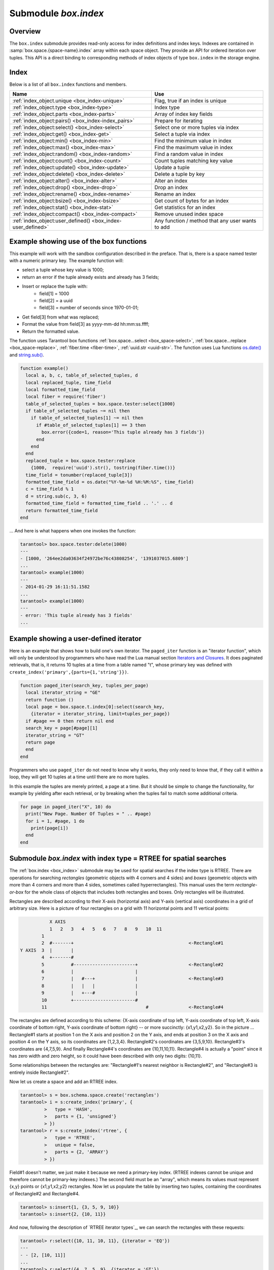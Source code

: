 .. _box_index:

-------------------------------------------------------------------------------
                            Submodule `box.index`
-------------------------------------------------------------------------------

===============================================================================
                                   Overview
===============================================================================

The ``box.index`` submodule provides read-only access for index definitions and
index keys. Indexes are contained in :samp:`box.space.{space-name}.index` array
within each space object. They provide an API for ordered iteration over tuples.
This API is a direct binding to corresponding methods of index objects of type
``box.index`` in the storage engine.

===============================================================================
                                    Index
===============================================================================

Below is a list of all ``box.index`` functions and members.

.. container:: table

    .. rst-class:: left-align-column-1
    .. rst-class:: left-align-column-2

    +--------------------------------------+---------------------------------+
    | Name                                 | Use                             |
    +======================================+=================================+
    | :ref:`index_object.unique            | Flag, true if an index is       |
    | <box_index-unique>`                  | unique                          |
    +--------------------------------------+---------------------------------+
    | :ref:`index_object.type              | Index type                      |
    | <box_index-type>`                    |                                 |
    +--------------------------------------+---------------------------------+
    | :ref:`index_object.parts             | Array of index key fields       |
    | <box_index-parts>`                   |                                 |
    +--------------------------------------+---------------------------------+
    | :ref:`index_object:pairs()           | Prepare for iterating           |
    | <box_index-index_pairs>`             |                                 |
    +--------------------------------------+---------------------------------+
    | :ref:`index_object:select()          | Select one or more tuples       |
    | <box_index-select>`                  | via index                       |
    +--------------------------------------+---------------------------------+
    | :ref:`index_object:get()             | Select a tuple via index        |
    | <box_index-get>`                     |                                 |
    +--------------------------------------+---------------------------------+
    | :ref:`index_object:min()             | Find the minimum value in index |
    | <box_index-min>`                     |                                 |
    +--------------------------------------+---------------------------------+
    | :ref:`index_object:max()             | Find the maximum value in index |
    | <box_index-max>`                     |                                 |
    +--------------------------------------+---------------------------------+
    | :ref:`index_object:random()          | Find a random value in index    |
    | <box_index-random>`                  |                                 |
    +--------------------------------------+---------------------------------+
    | :ref:`index_object:count()           | Count tuples matching key value |
    | <box_index-count>`                   |                                 |
    +--------------------------------------+---------------------------------+
    | :ref:`index_object:update()          | Update a tuple                  |
    | <box_index-update>`                  |                                 |
    +--------------------------------------+---------------------------------+
    | :ref:`index_object:delete()          | Delete a tuple by key           |
    | <box_index-delete>`                  |                                 |
    +--------------------------------------+---------------------------------+
    | :ref:`index_object:alter()           | Alter an index                  |
    | <box_index-alter>`                   |                                 |
    +--------------------------------------+---------------------------------+
    | :ref:`index_object:drop()            | Drop an index                   |
    | <box_index-drop>`                    |                                 |
    +--------------------------------------+---------------------------------+
    | :ref:`index_object:rename()          | Rename an index                 |
    | <box_index-rename>`                  |                                 |
    +--------------------------------------+---------------------------------+
    | :ref:`index_object:bsize()           | Get count of bytes for an index |
    | <box_index-bsize>`                   |                                 |
    +--------------------------------------+---------------------------------+
    | :ref:`index_object:stat()            | Get statistics for an index     |
    | <box_index-stat>`                    |                                 |
    +--------------------------------------+---------------------------------+
    | :ref:`index_object:compact()         | Remove unused index space       |
    | <box_index-compact>`                 |                                 |
    +--------------------------------------+---------------------------------+
    | :ref:`index_object:user_defined()    | Any function / method that any  |
    | <box_index-user_defined>`            | user wants to add               |
    +--------------------------------------+---------------------------------+


.. module:: box.index

.. class:: index_object

    .. _box_index-unique:

    .. data:: unique

        True if the index is unique, false if the index is not unique.

        :rtype: boolean

    .. _box_index-type:

    .. data:: type

        Index type, 'TREE' or 'HASH' or 'BITSET' or 'RTREE'.

    .. _box_index-parts:

    .. data:: parts

        An array describing the index fields. To learn more about the index field
        types, refer to :ref:`this table <box_space-index_field_types>`.

        :rtype: table

        **Example:**

        .. code-block:: tarantoolsession

            tarantool> box.space.tester.index.primary
            ---
            - unique: true
              parts:
              - type: unsigned
                is_nullable: false
                fieldno: 1
              id: 0
              space_id: 513
              name: primary
              type: TREE
            ...

    .. _box_index-index_pairs:

    .. method:: pairs([key [, iterator-type]])

        Search for a tuple or a set of tuples via the given index,
        and allow iterating over one tuple at a time.

        The :samp:`{key}` parameter specifies what must match within the index.

        .. NOTE::

            :samp:`{key}` is only used to find the first match. Do not assume
            all matched tuples will contain the key.

        The :samp:`{iterator}` parameter specifies the rule for matching and
        ordering. Different index types support different iterators. For
        example, a TREE index maintains a strict order of keys and can return
        all tuples in ascending or descending order, starting from the specified
        key. Other index types, however, do not support ordering.

        To understand consistency of tuples returned by an iterator, it's
        essential to know the principles of the Tarantool transaction processing
        subsystem. An iterator in Tarantool does not own a consistent read view.
        Instead, each procedure is granted exclusive access to all tuples and
        spaces until there is a "context switch": which may happen due to
        :ref:`the implicit yield rules <atomic-implicit-yields>`, or by an
        explicit call to :ref:`fiber.yield <fiber-yield>`. When the execution
        flow returns to the yielded procedure, the data set could have changed
        significantly. Iteration, resumed after a yield point, does not preserve
        the read view, but continues with the new content of the database. The
        tutorial :ref:`Indexed pattern search
        <c_lua_tutorial-indexed_pattern_search>` shows one way that iterators
        and yields can be used together.

        :param index_object index_object: an :ref:`object reference
                                          <app_server-object_reference>`.
        :param scalar/table key: value to be matched against the index key,
                                 which may be multi-part
        :param iterator: as defined in tables below. The default iterator type
                         is 'EQ'


        :return: `iterator <https://www.lua.org/pil/7.1.html>`_ which can be
                 used in a for/end loop or with `totable()
                 <https://rtsisyk.github.io/luafun/reducing.html#fun.totable>`_

        **Possible errors:**

        * no such space; wrong type;
        * selected iteration type is not supported for the index type;
        * key is not supported for the iteration type.

        **Complexity factors:** Index size, Index type; Number of tuples
        accessed.

        A search-key-value can be a number (for example ``1234``), a string
        (for example ``'abcd'``), or a table of numbers and strings (for example
        ``{1234, 'abcd'}``). Each part of a key will be compared to each part of
        an index key.

        The returned tuples will be in order by index key value, or by the hash of
        the index key value if index type = 'hash'. If the index is non-unique, then
        duplicates will be secondarily in order by primary key value. The order
        will be reversed if the iterator type is 'LT' or 'LE' or 'REQ'.

        .. _box_index-iterator-types:

        **Iterator types for TREE indexes**

        .. container:: table

            .. rst-class:: left-align-column-1
            .. rst-class:: left-align-column-2
            .. rst-class:: left-align-column-3

            +---------------+-----------+---------------------------------------------+
            | Type          | Arguments | Description                                 |
            +===============+===========+=============================================+
            | box.index.EQ  | search    | The comparison operator is '==' (equal to). |
            | or 'EQ'       | value     | If an index key is equal to a search value, |
            |               |           | it matches.                                 |
            |               |           | Tuples are returned in ascending order by   |
            |               |           | index key. This is the default.             |
            +---------------+-----------+---------------------------------------------+
            | box.index.REQ | search    | Matching is the same as for                 |
            | or 'REQ'      | value     | ``box.index.EQ``.                           |
            |               |           | Tuples are returned in descending order by  |
            |               |           | index key.                                  |
            +---------------+-----------+---------------------------------------------+
            | box.index.GT  | search    | The comparison operator is '>' (greater     |
            | or 'GT'       | value     | than).                                      |
            |               |           | If an index key is greater than a search    |
            |               |           | value, it matches.                          |
            |               |           | Tuples are returned in ascending order by   |
            |               |           | index key.                                  |
            +---------------+-----------+---------------------------------------------+
            | box.index.GE  | search    | The comparison operator is '>=' (greater    |
            | or 'GE'       | value     | than or equal to).                          |
            |               |           | If an index key is greater than or equal to |
            |               |           | a search value, it matches.                 |
            |               |           | Tuples are returned in ascending order by   |
            |               |           | index key.                                  |
            +---------------+-----------+---------------------------------------------+
            | box.index.ALL | search    | Same as box.index.GE.                       |
            | or 'ALL'      | value     |                                             |
            |               |           |                                             |
            +---------------+-----------+---------------------------------------------+
            | box.index.LT  | search    | The comparison operator is '<' (less than). |
            | or 'LT'       | value     | If an index key is less than a search       |
            |               |           | value, it matches.                          |
            |               |           | Tuples are returned in descending order by  |
            |               |           | index key.                                  |
            +---------------+-----------+---------------------------------------------+
            | box.index.LE  | search    | The comparison operator is '<=' (less than  |
            | or 'LE'       | value     | or equal to).                               |
            |               |           | If an index key is less than or equal to a  |
            |               |           | search value, it matches.                   |
            |               |           | Tuples are returned in descending order by  |
            |               |           | index key.                                  |
            +---------------+-----------+---------------------------------------------+

            Informally, we can state that searches with TREE indexes are
            generally what users will find is intuitive, provided that there
            are no nils and no missing parts. Formally, the logic is as follows.
            A search key has zero or more parts, for example {}, {1,2,3},{1,nil,3}.
            An index key has one or more parts, for example {1}, {1,2,3},{1,2,3}.
            A search key may contain nil (but not msgpack.NULL, which is the wrong type).
            An index key may not contain nil or msgpack.NULL, although a later version
            of Tarantool will have different rules --  the behavior of searches with nil is subject to change.
            Possible iterators are LT, LE, EQ, REQ, GE, GT.
            A search key is said to "match" an index key if the following
            statements, which are pseudocode for the comparison operation,
            return TRUE.

            .. cssclass:: highlight
            .. parsed-literal::

                If (number-of-search-key-parts > number-of-index-key-parts) return ERROR
                If (number-of-search-key-parts == 0) return TRUE
                for (i = 1; ; ++i)
                {
                  if (i > number-of-search-key-parts) OR (search-key-part[i] is nil)
                  {
                    if (iterator is LT or GT) return FALSE
                    return TRUE
                  }
                  if (type of search-key-part[i] is not compatible with type of index-key-part[i])
                  {
                    return ERROR
                  }
                  if (search-key-part[i] == index-key-part[i])
                  {
                    if (iterator is LT or GT) return FALSE
                    continue
                  }
                  if (search-key-part[i] > index-key-part[i])
                  {
                    if (iterator is EQ or REQ or LE or LT) return FALSE
                    return TRUE
                  }
                  if (search-key-part[i] < index-key-part[i])
                  {
                    if (iterator is EQ or REQ or GE or GT) return FALSE
                    return TRUE
                  }
                }

            **Iterator types for HASH indexes**

            .. rst-class:: left-align-column-1
            .. rst-class:: left-align-column-2
            .. rst-class:: left-align-column-3

            +---------------+-----------+------------------------------------------------+
            | Type          | Arguments | Description                                    |
            +===============+===========+================================================+
            | box.index.ALL | none      | All index keys match.                          |
            |               |           | Tuples are returned in ascending order by      |
            |               |           | hash of index key, which will appear to be     |
            |               |           | random.                                        |
            +---------------+-----------+------------------------------------------------+
            | box.index.EQ  | search    | The comparison operator is '==' (equal to).    |
            | or 'EQ'       | value     | If an index key is equal to a search value,    |
            |               |           | it matches.                                    |
            |               |           | The number of returned tuples will be 0 or 1.  |
            |               |           | This is the default.                           |
            +---------------+-----------+------------------------------------------------+
            | box.index.GT  | search    | The comparison operator is '>' (greater than). |
            | or 'GT'       | value     | If a hash of an index key is greater than a    |
            |               |           | hash of a search value, it matches.            |
            |               |           | Tuples are returned in ascending order by hash |
            |               |           | of index key, which will appear to be random.  |
            |               |           | Provided that the space is not being updated,  |
            |               |           | one can retrieve all the tuples in a space,    |
            |               |           | N tuples at a time, by using                   |
            |               |           | {iterator='GT', limit=N}                       |
            |               |           | in each search, and using the last returned    |
            |               |           | value from the previous result as the start    |
            |               |           | search value for the next search.              |
            +---------------+-----------+------------------------------------------------+

            **Iterator types for BITSET indexes**

            .. rst-class:: left-align-column-1
            .. rst-class:: left-align-column-2
            .. rst-class:: left-align-column-3

            +----------------------------+-----------+----------------------------------------------+
            | Type                       | Arguments | Description                                  |
            +============================+===========+==============================================+
            | box.index.ALL              | none      | All index keys match.                        |
            | or 'ALL'                   |           | Tuples are returned in their order within    |
            |                            |           | the space.                                   |
            +----------------------------+-----------+----------------------------------------------+
            | box.index.EQ               | bitset    | If an index key is equal to a bitset value,  |
            | or 'EQ'                    | value     | it matches.                                  |
            |                            |           | Tuples are returned in their order within    |
            |                            |           | the space. This is the default.              |
            +----------------------------+-----------+----------------------------------------------+
            | box.index.BITS_ALL_SET     | bitset    | If all of the bits which are 1 in the bitset |
            |                            | value     | value are 1 in the index key, it matches.    |
            |                            |           | Tuples are returned in their order within    |
            |                            |           | the space.                                   |
            +----------------------------+-----------+----------------------------------------------+
            | box.index.BITS_ANY_SET     | bitset    | If any of the bits which are 1 in the bitset |
            |                            | value     | value are 1 in the index key, it matches.    |
            |                            |           | Tuples are returned in their order within    |
            |                            |           | the space.                                   |
            +----------------------------+-----------+----------------------------------------------+
            | box.index.BITS_ALL_NOT_SET | bitset    | If all of the bits which are 1 in the bitset |
            |                            | value     | value are 0 in the index key, it matches.    |
            |                            |           | Tuples are returned in their order within    |
            |                            |           | the space.                                   |
            +----------------------------+-----------+----------------------------------------------+

            .. _rtree-iterator:

            **Iterator types for RTREE indexes**

            .. rst-class:: left-align-column-1
            .. rst-class:: left-align-column-2
            .. rst-class:: left-align-column-3

            +--------------------+-----------+---------------------------------------------------------+
            | Type               | Arguments | Description                                             |
            +====================+===========+=========================================================+
            | box.index.ALL      | none      | All keys match.                                         |
            | or 'ALL'           |           | Tuples are returned in their order within the space.    |
            +--------------------+-----------+---------------------------------------------------------+
            | box.index.EQ       | search    | If all points of the rectangle-or-box defined by the    |
            | or 'EQ'            | value     | search value are the same as the rectangle-or-box       |
            |                    |           | defined by the index key, it matches.                   |
            |                    |           | Tuples are returned in their order within the space.    |
            |                    |           | "Rectangle-or-box" means "rectangle-or-box as           |
            |                    |           | explained in section about                              |
            |                    |           | :ref:`RTREE <box_index-rtree>`". This is the default.   |
            +--------------------+-----------+---------------------------------------------------------+
            | box.index.GT       | search    | If all points of the rectangle-or-box defined by the    |
            | or 'GT'            | value     | search value are within the rectangle-or-box            |
            |                    |           | defined by the index key, it matches.                   |
            |                    |           | Tuples are returned in their order within the space.    |
            +--------------------+-----------+---------------------------------------------------------+
            | box.index.GE       | search    | If all points of the rectangle-or-box defined by the    |
            | or 'GE'            | value     | search value are within, or at the side of, the         |
            |                    |           | rectangle-or-box defined by the index key, it matches.  |
            |                    |           | Tuples are returned in their order within the space.    |
            +--------------------+-----------+---------------------------------------------------------+
            | box.index.LT       | search    | If all points of the rectangle-or-box defined by the    |
            | or 'LT'            | value     | index key are within the rectangle-or-box               |
            |                    |           | defined by the search key, it matches.                  |
            |                    |           | Tuples are returned in their order within the space.    |
            +--------------------+-----------+---------------------------------------------------------+
            | box.index.LE       | search    | If all points of the rectangle-or-box defined by the    |
            | or 'LE'            | value     | index key are within, or at the side of, the            |
            |                    |           | rectangle-or-box defined by the search key, it matches. |
            |                    |           | Tuples are returned in their order within the space.    |
            +--------------------+-----------+---------------------------------------------------------+
            | box.index.OVERLAPS | search    | If some points of the rectangle-or-box defined by the   |
            | or 'OVERLAPS'      | values    | search value are within the rectangle-or-box            |
            |                    |           | defined by the index key, it matches.                   |
            |                    |           | Tuples are returned in their order within the space.    |
            +--------------------+-----------+---------------------------------------------------------+
            | box.index.NEIGHBOR | search    | If some points of the rectangle-or-box defined by the   |
            | or 'NEIGHBOR'      | value     | defined by the key are within, or at the side of,       |
            |                    |           | defined by the index key, it matches.                   |
            |                    |           | Tuples are returned in order: nearest neighbor first.   |
            +--------------------+-----------+---------------------------------------------------------+

        **First example of index pairs():**

        Default 'TREE' Index and ``pairs()`` function:

        .. code-block:: tarantoolsession

            tarantool> s = box.schema.space.create('space17')
            ---
            ...
            tarantool> s:create_index('primary', {
                     >   parts = {1, 'string', 2, 'string'}
                     > })
            ---
            ...
            tarantool> s:insert{'C', 'C'}
            ---
            - ['C', 'C']
            ...
            tarantool> s:insert{'B', 'A'}
            ---
            - ['B', 'A']
            ...
            tarantool> s:insert{'C', '!'}
            ---
            - ['C', '!']
            ...
            tarantool> s:insert{'A', 'C'}
            ---
            - ['A', 'C']
            ...
            tarantool> function example()
                     >   for _, tuple in
                     >     s.index.primary:pairs(nil, {
                     >         iterator = box.index.ALL}) do
                     >       print(tuple)
                     >   end
                     > end
            ---
            ...
            tarantool> example()
            ['A', 'C']
            ['B', 'A']
            ['C', '!']
            ['C', 'C']
            ---
            ...
            tarantool> s:drop()
            ---
            ...

        **Second example of index pairs():**

        This Lua code finds all the tuples whose primary key values begin with 'XY'.
        The assumptions include that there is a one-part primary-key
        TREE index on the first field, which must be a string. The iterator loop ensures
        that the search will return tuples where the first value
        is greater than or equal to 'XY'. The conditional statement
        within the loop ensures that the looping will stop when the
        first two letters are not 'XY'.

        .. code-block:: lua

            for _, tuple in
            box.space.t.index.primary:pairs("XY",{iterator = "GE"}) do
              if (string.sub(tuple[1], 1, 2) ~= "XY") then break end
              print(tuple)
            end

        **Third example of index pairs():**

        This Lua code finds all the tuples whose primary key values are
        greater than or equal to 1000, and less than or equal to 1999
        (this type of request is sometimes called a "range search" or a "between search").
        The assumptions include that there is a one-part primary-key
        TREE index on the first field, which must be a :ref:`number <index-box_number>`. The iterator loop ensures
        that the search will return tuples where the first value
        is greater than or equal to 1000. The conditional statement
        within the loop ensures that the looping will stop when the
        first value is greater than 1999.

        .. code-block:: lua

            for _, tuple in
            box.space.t2.index.primary:pairs(1000,{iterator = "GE"}) do
              if (tuple[1] > 1999) then break end
              print(tuple)
            end

    .. _box_index-select:

    .. method:: select(search-key, options)

        This is an alternative to :ref:`box.space...select() <box_space-select>`
        which goes via a particular index and can make use of additional
        parameters that specify the iterator type, and the limit (that is, the
        maximum number of tuples to return) and the offset (that is, which
        tuple to start with in the list).

        :param index_object index_object: an :ref:`object reference
                                          <app_server-object_reference>`.
        :param scalar/table      key: values to be matched against the index key
        :param table/nil     options: none, any or all of next parameters
        :param      options.iterator: type of iterator
        :param number  options.limit: maximum number of tuples
        :param number options.offset: start tuple number

        :return: the tuple or tuples that match the field values.
        :rtype:  array of tuples

        **Example:**

        .. code-block:: tarantoolsession

            -- Create a space named tester.
            tarantool> sp = box.schema.space.create('tester')
            -- Create a unique index 'primary'
            -- which won't be needed for this example.
            tarantool> sp:create_index('primary', {parts = {1, 'unsigned' }})
            -- Create a non-unique index 'secondary'
            -- with an index on the second field.
            tarantool> sp:create_index('secondary', {
                     >   type = 'tree',
                     >   unique = false,
                     >   parts = {2, 'string'}
                     > })
            -- Insert three tuples, values in field[2]
            -- equal to 'X', 'Y', and 'Z'.
            tarantool> sp:insert{1, 'X', 'Row with field[2]=X'}
            tarantool> sp:insert{2, 'Y', 'Row with field[2]=Y'}
            tarantool> sp:insert{3, 'Z', 'Row with field[2]=Z'}
            -- Select all tuples where the secondary index
            -- keys are greater than 'X'.`
            tarantool> sp.index.secondary:select({'X'}, {
                     >   iterator = 'GT',
                     >   limit = 1000
                     > })

        The result will be a table of tuple and will look like this:

        .. code-block:: yaml

            ---
            - - [2, 'Y', 'Row with field[2]=Y']
              - [3, 'Z', 'Row with field[2]=Z']
            ...

        .. NOTE::

            :samp:`index.{index-name}` is optional. If it is omitted, then the assumed
            index is the first (primary-key) index. Therefore, for the example
            above, ``box.space.tester:select({1}, {iterator = 'GT'})`` would have
            returned the same two rows, via the 'primary' index.

        .. NOTE::

            :samp:`iterator = {iterator-type}` is optional. If it is omitted, then
            ``iterator = 'EQ'`` is assumed.

        .. NOTE::

            :samp:`{field-value} [, {field-value ...}]` is optional. If it is omitted,
            then every key in the index is considered to be a match, regardless of
            iterator type. Therefore, for the example above,
            ``box.space.tester:select{}`` will select every tuple in the tester
            space via the first (primary-key) index.

        .. _box_index-note:

        .. NOTE::

            :samp:`box.space.{space-name}.index.{index-name}:select(...)[1]``. can be
            replaced by :samp:`box.space.{space-name}.index.{index-name}:get(...)`.
            That is, ``get`` can be used as a convenient shorthand to get the first
            tuple in the tuple set that would be returned by ``select``. However,
            if there is more than one tuple in the tuple set, then ``get`` returns
            an error.


        **Example with BITSET index:**

        The following script shows creation and search with a BITSET index.
        Notice: BITSET cannot be unique, so first a primary-key index is created.
        Notice: bit values are entered as hexadecimal literals for easier reading.

        .. code-block:: tarantoolsession

            tarantool> s = box.schema.space.create('space_with_bitset')
            tarantool> s:create_index('primary_index', {
                     >   parts = {1, 'string'},
                     >   unique = true,
                     >   type = 'TREE'
                     > })
            tarantool> s:create_index('bitset_index', {
                     >   parts = {2, 'unsigned'},
                     >   unique = false,
                     >   type = 'BITSET'
                     > })
            tarantool> s:insert{'Tuple with bit value = 01', 0x01}
            tarantool> s:insert{'Tuple with bit value = 10', 0x02}
            tarantool> s:insert{'Tuple with bit value = 11', 0x03}
            tarantool> s.index.bitset_index:select(0x02, {
                     >   iterator = box.index.EQ
                     > })
            ---
            - - ['Tuple with bit value = 10', 2]
            ...
            tarantool> s.index.bitset_index:select(0x02, {
                     >   iterator = box.index.BITS_ANY_SET
                     > })
            ---
            - - ['Tuple with bit value = 10', 2]
              - ['Tuple with bit value = 11', 3]
            ...
            tarantool> s.index.bitset_index:select(0x02, {
                     >   iterator = box.index.BITS_ALL_SET
                     > })
            ---
            - - ['Tuple with bit value = 10', 2]
              - ['Tuple with bit value = 11', 3]
            ...
            tarantool> s.index.bitset_index:select(0x02, {
                     >   iterator = box.index.BITS_ALL_NOT_SET
                     > })
            ---
            - - ['Tuple with bit value = 01', 1]
            ...

    .. _box_index-get:

    .. method:: get(key)

        Search for a tuple via the given index, as described :ref:`earlier <box_index-note>`.

        :param index_object index_object: an :ref:`object reference
                                          <app_server-object_reference>`.
        :param scalar/table      key: values to be matched against the index key

        :return: the tuple whose index-key fields are equal to the passed key values.
        :rtype:  tuple

        **Possible errors:**

        * no such index;
        * wrong type;
        * more than one tuple matches.

        **Complexity factors:** Index size, Index type.
        See also :ref:`space_object:get() <box_space-get>`.

        **Example:**

        .. code-block:: tarantoolsession

            tarantool> box.space.tester.index.primary:get(2)
            ---
            - [2, 'Music']
            ...

    .. _box_index-min:

    .. method:: min([key])

        Find the minimum value in the specified index.

        :param index_object index_object: an :ref:`object reference
                                          <app_server-object_reference>`.
        :param scalar/table      key: values to be matched against the index key

        :return: the tuple for the first key in the index. If optional
                 ``key`` value is supplied, returns the first key which
                 is greater than or equal to ``key`` value.
                 In a future version of Tarantool, index:min(``key`` value) will return nothing
                 if ``key`` value is not equal to a value in the index.
        :rtype:  tuple

        **Possible errors:** index is not of type 'TREE'.

        **Complexity factors:** Index size, Index type.

        **Example:**

        .. code-block:: tarantoolsession

            tarantool> box.space.tester.index.primary:min()
            ---
            - ['Alpha!', 55, 'This is the first tuple!']
            ...

    .. _box_index-max:

    .. method:: max([key])

        Find the maximum value in the specified index.

        :param index_object index_object: an :ref:`object reference
                                          <app_server-object_reference>`.
        :param scalar/table      key: values to be matched against the index key

        :return: the tuple for the last key in the index. If optional ``key`` value
                 is supplied, returns the last key which is less than or equal to
                 ``key`` value.
                 In a future version of Tarantool, index:max(``key`` value) will return nothing
                 if ``key`` value is not equal to a value in the index.
        :rtype:  tuple

        **Possible errors:** index is not of type 'TREE'.

        **Complexity factors:** Index size, Index type.

        **Example:**

        .. code-block:: tarantoolsession

            tarantool> box.space.tester.index.primary:max()
            ---
            - ['Gamma!', 55, 'This is the third tuple!']
            ...

    .. _box_index-random:

    .. method:: random(seed)

        Find a random value in the specified index. This method is useful when
        it's important to get insight into data distribution in an index without
        having to iterate over the entire data set.


        :param index_object index_object: an :ref:`object reference
                                          <app_server-object_reference>`.
        :param number seed: an arbitrary non-negative integer

        :return: the tuple for the random key in the index.
        :rtype:  tuple

        **Complexity factors:** Index size, Index type.

        **Note re storage engine:** vinyl does not support ``random()``.

        **Example:**

        .. code-block:: tarantoolsession

            tarantool> box.space.tester.index.secondary:random(1)
            ---
            - ['Beta!', 66, 'This is the second tuple!']
            ...

    .. _box_index-count:

    .. method:: count([key], [iterator])

        Iterate over an index, counting the number of
        tuples which match the key-value.

        :param index_object index_object: an :ref:`object reference
                                          <app_server-object_reference>`.
        :param scalar/table key: values to be matched against the index key
        :param         iterator: comparison method

        :return: the number of matching index keys.
        :rtype:  number

        **Example:**

        .. code-block:: tarantoolsession

            tarantool> box.space.tester.index.primary:count(999)
            ---
            - 0
            ...
            tarantool> box.space.tester.index.primary:count('Alpha!', { iterator = 'LE' })
            ---
            - 1
            ...

    .. _box_index-update:

    .. method:: update(key, {{operator, field_no, value}, ...})

        Update a tuple.

        Same as :ref:`box.space...update() <box_space-update>`,
        but key is searched in this index instead of primary key.
        This index ought to be unique.

        :param index_object index_object: an :ref:`object reference
                                          <app_server-object_reference>`.
        :param scalar/table key: values to be matched against the index key
        :param string  operator: operation type represented in string
        :param number  field_no: what field the operation will apply to. The
                                 field number can be negative, meaning the
                                 position from the end of tuple.
                                 (#tuple + negative field number + 1)
        :param lua_value  value: what value will be applied

        :return: the updated tuple.
        :rtype:  tuple

    .. _box_index-delete:

    .. method:: delete(key)

        Delete a tuple identified by a key.

        Same as :ref:`box.space...delete() <box_space-delete>`, but key is
        searched in this index instead of in the primary-key index. This index
        ought to be unique.

        :param index_object index_object: an :ref:`object reference
                                          <app_server-object_reference>`.
        :param scalar/table key: values to be matched against the index key

        :return: the deleted tuple.
        :rtype:  tuple

        **Note re storage engine:**
        vinyl will return `nil`, rather than the deleted tuple.

    .. _box_index-alter:

    .. method:: alter({options})

        Alter an index.
        It is legal in some circumstances to change an index's parts and/or
        change the type and the ``is_nullable`` flag for a part.
        However, this usually causes rebuilding of the space, except for
        the simple case where the ``is_nullable`` flag is changed from
        ``false`` to ``true``.

        :param index_object index_object: an :ref:`object reference
                                          <app_server-object_reference>`.
        :param table options: options list, same as the options list for
                              ``create_index``, see the chart named
                              :ref:`Options for space_object:create_index() <box_space-create_index>`.

        :return: nil

        **Possible errors:**

        * index does not exist,
        * the first index cannot be changed to ``{unique = false}``.

        **Note re storage engine:** vinyl supports ``alter()`` for non-empty
        spaces. Primary index definition cannot be altered.

        **Example:**

        .. code-block:: tarantoolsession

            tarantool> box.space.space55.index.primary:alter({type = 'HASH'})
            ---
            ...

            tarantool> box.space.vinyl_space.index.i:alter({page_size=4096})
            ---
            ...

    .. _box_index-drop:

    .. method:: drop()

        Drop an index. Dropping a primary-key index has
        a side effect: all tuples are deleted.

        :param index_object index_object: an :ref:`object reference
                                          <app_server-object_reference>`.

        :return: nil.

        **Possible errors:**

        * index does not exist,
        * a primary-key index cannot be dropped while a secondary-key index
          exists.

        **Example:**

        .. code-block:: tarantoolsession

            tarantool> box.space.space55.index.primary:drop()
            ---
            ...

    .. _box_index-rename:

    .. method:: rename(index-name)

        Rename an index.

        :param index_object index_object: an :ref:`object reference
                                          <app_server-object_reference>`.
        :param string index-name: new name for index

        :return: nil

        **Possible errors:** index_object does not exist.

        **Example:**

        .. code-block:: tarantoolsession

            tarantool> box.space.space55.index.primary:rename('secondary')
            ---
            ...

        **Complexity factors:** Index size, Index type, Number of tuples accessed.

    .. _box_index-bsize:

    .. method:: bsize()

        Return the total number of bytes taken by the index.

        :param index_object index_object: an :ref:`object reference
                                          <app_server-object_reference>`.

        :return: number of bytes
        :rtype: number

    .. _box_index-stat:

    .. method:: stat()

        Return statistics about actions taken that affect the index,
        including details such as a count of cache evictions, number
        of accesses, and latency. This is for use with the vinyl engine.

        :param index_object index_object: an :ref:`object reference
                                          <app_server-object_reference>`.

        :return: statistics
        :rtype: table

    .. _box_index-compact:

    .. method:: compact()

        Remove unused index space. For the memtx storage engine this
        method does nothing; ``index_object:compact()`` is only for the
        vinyl storage engine. For example, with vinyl, if a tuple is
        deleted, the space is not immediately reclaimed. There is a
        scheduler for reclaiming space automatically based
        on the :ref:`timeout configuration parameter <cfg_basic-vinyl_timeout>`,
        so calling ``index_object:compact()`` manually is not always necessary.

        :return: nil (Tarantool returns without waiting for compaction to complete)


    .. _box_index-user_defined:

    .. method:: user_defined()

        Users can define any functions they want, and associate them with indexes:
        in effect they can make their own index methods.
        They do this by:

        (1) creating a Lua function,
        (2) adding the function name to a predefined global variable which has
            type = table, and
        (3) invoking the function any time thereafter, as long as the server
            is up, by saying ``index_object:function-name([parameters])``.

        There are three predefined global variables:

        * Adding to ``box_schema.index_mt`` makes the method available for all indexes.
        * Adding to ``box_schema.memtx_index_mt`` makes the method available for all memtx indexes.
        * Adding to ``box_schema.vinyl_index_mt`` makes the method available for all vinyl indexes.

        Alternatively, user-defined methods can be made available for only one index,
        by calling ``getmetatable(index_object)`` and then adding the function name to the
        meta table.

        :param index_object index_object: an :ref:`object reference
                                          <app_server-object_reference>`.
        :param any-type any-name: whatever the user defines

        **Example:**

        .. code-block:: lua

            -- Visible to any index of a memtx space, no parameters.
            -- After these requests, the value of global_variable will be 6.
            box.schema.space.create('t', {engine='memtx'})
            box.space.t:create_index('i')
            global_variable = 5
            function f() global_variable = global_variable + 1 end
            box.schema.memtx_index_mt.counter = f
            box.space.t.index.i:counter()

        **Example:**

        .. code-block:: lua

            -- Visible to index box.space.t.index.i only, 1 parameter.
            -- After these requests, the value of X will be 1005.
            box.schema.space.create('t', {engine='memtx', id = 1000})
            box.space.t:create_index('i')
            X = 0
            i = box.space.t.index.i
            function f(i_arg, param) X = X + param + i_arg.space_id end
            box.schema.memtx_index_mt.counter = f
            meta = getmetatable(i)
            meta.counter = f
            i:counter(5)

=================================================================
              Example showing use of the box functions
=================================================================

This example will work with the sandbox configuration described in the preface.
That is, there is a space named tester with a numeric primary key. The example
function will:

* select a tuple whose key value is 1000;
* return an error if the tuple already exists and already has 3 fields;
* Insert or replace the tuple with:
    * field[1] = 1000
    * field[2] = a uuid
    * field[3] = number of seconds since 1970-01-01;
* Get field[3] from what was replaced;
* Format the value from field[3] as yyyy-mm-dd hh:mm:ss.ffff;
* Return the formatted value.

The function uses Tarantool box functions
:ref:`box.space...select <box_space-select>`,
:ref:`box.space...replace <box_space-replace>`, :ref:`fiber.time <fiber-time>`,
:ref:`uuid.str <uuid-str>`. The function uses
Lua functions `os.date()`_ and `string.sub()`_.

.. _os.date(): http://www.lua.org/pil/22.1.html
.. _string.sub(): http://www.lua.org/pil/20.html

.. code-block:: lua

    function example()
      local a, b, c, table_of_selected_tuples, d
      local replaced_tuple, time_field
      local formatted_time_field
      local fiber = require('fiber')
      table_of_selected_tuples = box.space.tester:select{1000}
      if table_of_selected_tuples ~= nil then
        if table_of_selected_tuples[1] ~= nil then
          if #table_of_selected_tuples[1] == 3 then
            box.error({code=1, reason='This tuple already has 3 fields'})
          end
        end
      end
      replaced_tuple = box.space.tester:replace
        {1000,  require('uuid').str(), tostring(fiber.time())}
      time_field = tonumber(replaced_tuple[3])
      formatted_time_field = os.date("%Y-%m-%d %H:%M:%S", time_field)
      c = time_field % 1
      d = string.sub(c, 3, 6)
      formatted_time_field = formatted_time_field .. '.' .. d
      return formatted_time_field
    end

... And here is what happens when one invokes the function:

.. code-block:: tarantoolsession

    tarantool> box.space.tester:delete(1000)
    ---
    - [1000, '264ee2da03634f24972be76c43808254', '1391037015.6809']
    ...
    tarantool> example(1000)
    ---
    - 2014-01-29 16:11:51.1582
    ...
    tarantool> example(1000)
    ---
    - error: 'This tuple already has 3 fields'
    ...

=================================================================
              Example showing a user-defined iterator
=================================================================

Here is an example that shows how to build one's own iterator. The
``paged_iter`` function is an "iterator function", which will only be understood
by programmers who have read the Lua manual section `Iterators and Closures
<https://www.lua.org/pil/7.1.html>`_. It does paginated retrievals, that is, it
returns 10 tuples at a time from a table named "t", whose primary key was
defined with ``create_index('primary',{parts={1,'string'}})``.

.. code-block:: lua

    function paged_iter(search_key, tuples_per_page)
      local iterator_string = "GE"
      return function ()
      local page = box.space.t.index[0]:select(search_key,
        {iterator = iterator_string, limit=tuples_per_page})
      if #page == 0 then return nil end
      search_key = page[#page][1]
      iterator_string = "GT"
      return page
      end
    end

Programmers who use ``paged_iter`` do not need to know why it works, they only
need to know that, if they call it within a loop, they will get 10 tuples at a
time until there are no more tuples.

In this example the tuples are merely
printed, a page at a time. But it should be simple to change the functionality,
for example by yielding after each retrieval, or by breaking when the tuples
fail to match some additional criteria.

.. code-block:: lua

    for page in paged_iter("X", 10) do
      print("New Page. Number Of Tuples = " .. #page)
      for i = 1, #page, 1 do
        print(page[i])
      end
    end

.. _box_index-rtree:

=============================================================================
         Submodule `box.index` with index type = RTREE for spatial searches
=============================================================================

The :ref:`box.index <box_index>` submodule may be used for spatial searches if
the index type is RTREE. There are operations for searching *rectangles*
(geometric objects with 4 corners and 4 sides) and *boxes* (geometric objects
with more than 4 corners and more than 4 sides, sometimes called
hyperrectangles). This manual uses the term *rectangle-or-box* for the whole
class of objects that includes both rectangles and boxes. Only rectangles will
be illustrated.

Rectangles are described according to their X-axis (horizontal axis) and Y-axis
(vertical axis) coordinates in a grid of arbitrary size. Here is a picture of
four rectangles on a grid with 11 horizontal points and 11 vertical points:

.. code-block:: none

               X AXIS
               1   2   3   4   5   6   7   8   9   10  11
            1
            2  #-------+                                           <-Rectangle#1
    Y AXIS  3  |       |
            4  +-------#
            5          #-----------------------+                   <-Rectangle#2
            6          |                       |
            7          |   #---+               |                   <-Rectangle#3
            8          |   |   |               |
            9          |   +---#               |
            10         +-----------------------#
            11                                     #               <-Rectangle#4

The rectangles are defined according to this scheme: {X-axis coordinate of top
left, Y-axis coordinate of top left, X-axis coordinate of bottom right, Y-axis
coordinate of bottom right} -- or more succinctly: {x1,y1,x2,y2}. So in the
picture ... Rectangle#1 starts at position 1 on the X axis and position 2 on
the Y axis, and ends at position 3 on the X axis and position 4 on the Y axis,
so its coordinates are {1,2,3,4}. Rectangle#2's coordinates are {3,5,9,10}.
Rectangle#3's coordinates are {4,7,5,9}. And finally Rectangle#4's coordinates
are {10,11,10,11}. Rectangle#4 is actually a "point" since it has zero width
and zero height, so it could have been described with only two digits: {10,11}.

Some relationships between the rectangles are: "Rectangle#1's nearest neighbor
is Rectangle#2", and "Rectangle#3 is entirely inside Rectangle#2".

Now let us create a space and add an RTREE index.

.. code-block:: tarantoolsession

    tarantool> s = box.schema.space.create('rectangles')
    tarantool> i = s:create_index('primary', {
             >   type = 'HASH',
             >   parts = {1, 'unsigned'}
             > })
    tarantool> r = s:create_index('rtree', {
             >   type = 'RTREE',
             >   unique = false,
             >   parts = {2, 'ARRAY'}
             > })

Field#1 doesn't matter, we just make it because we need a primary-key index.
(RTREE indexes cannot be unique and therefore cannot be primary-key indexes.)
The second field must be an "array", which means its values must represent
{x,y} points or {x1,y1,x2,y2} rectangles. Now let us populate the table by
inserting two tuples, containing the coordinates of Rectangle#2 and Rectangle#4.

.. code-block:: tarantoolsession

    tarantool> s:insert{1, {3, 5, 9, 10}}
    tarantool> s:insert{2, {10, 11}}

And now, following the description of `RTREE iterator types`_, we can search the
rectangles with these requests:

.. _RTREE iterator types: rtree-iterator_

.. code-block:: tarantoolsession

    tarantool> r:select({10, 11, 10, 11}, {iterator = 'EQ'})
    ---
    - - [2, [10, 11]]
    ...
    tarantool> r:select({4, 7, 5, 9}, {iterator = 'GT'})
    ---
    - - [1, [3, 5, 9, 10]]
    ...
    tarantool> r:select({1, 2, 3, 4}, {iterator = 'NEIGHBOR'})
    ---
    - - [1, [3, 5, 9, 10]]
      - [2, [10, 11]]
    ...

Request#1 returns 1 tuple because the point {10,11} is the same as the rectangle
{10,11,10,11} ("Rectangle#4" in the picture). Request#2 returns 1 tuple because
the rectangle {4,7,5,9}, which was "Rectangle#3" in the picture, is entirely
within{3,5,9,10} which was Rectangle#2. Request#3 returns 2 tuples, because the
NEIGHBOR iterator always returns all tuples, and the first returned tuple will
be {3,5,9,10} ("Rectangle#2" in the picture) because it is the closest neighbor
of {1,2,3,4} ("Rectangle#1" in the picture).

Now let us create a space and index for cuboids, which are rectangle-or-boxes
that have 6 corners and 6 sides.

.. code-block:: tarantoolsession

    tarantool> s = box.schema.space.create('R')
    tarantool> i = s:create_index('primary', {parts = {1, 'unsigned'}})
    tarantool> r = s:create_index('S', {
             >   type = 'RTREE',
             >   unique = false,
             >   dimension = 3,
             >   parts = {2, 'ARRAY'}
             > })

The additional option here is ``dimension=3``. The default dimension is 2, which
is why it didn't need to be specified for the examples of rectangle. The maximum
dimension is 20. Now for insertions and selections there will usually be 6
coordinates. For example:

.. code-block:: tarantoolsession

    tarantool> s:insert{1, {0, 3, 0, 3, 0, 3}}
    tarantool> r:select({1, 2, 1, 2, 1, 2}, {iterator = box.index.GT})

Now let us create a space and index for Manhattan-style spatial objects, which
are rectangle-or-boxes that have a different way to calculate neighbors.

.. code-block:: tarantoolsession

    tarantool> s = box.schema.space.create('R')
    tarantool> i = s:create_index('primary', {parts = {1, 'unsigned'}})
    tarantool> r = s:create_index('S', {
             >   type = 'RTREE',
             >   unique = false,
             >   distance = 'manhattan',
             >   parts = {2, 'ARRAY'}
             > })

The additional option here is ``distance='manhattan'``. The default distance
calculator is 'euclid', which is the straightforward as-the-crow-flies method.
The optional distance calculator is 'manhattan', which can be a more appropriate
method if one is following the lines of a grid rather than traveling in a
straight line.

.. code-block:: tarantoolsession

    tarantool> s:insert{1, {0, 3, 0, 3}}
    tarantool> r:select({1, 2, 1, 2}, {iterator = box.index.NEIGHBOR})


More examples of spatial searching are online in the file `R tree index quick
start and usage`_.

.. _R tree index quick start and usage: https://github.com/tarantool/tarantool/wiki/R-tree-index-quick-start-and-usage
